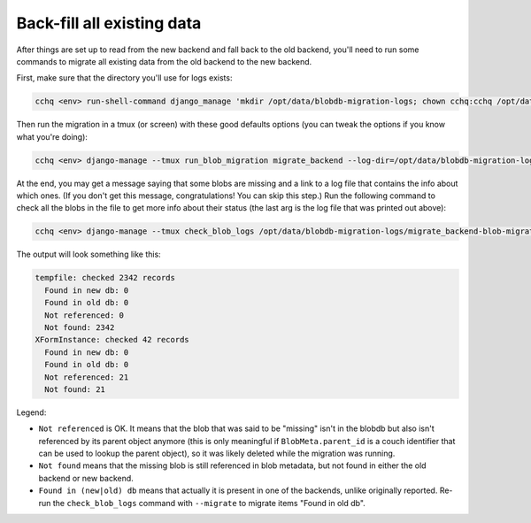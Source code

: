 
Back-fill all existing data
---------------------------

After things are set up to read from the new backend and fall back to the old backend,
you'll need to run some commands to migrate all existing data
from the old backend to the new backend.

First, make sure that the directory you'll use for logs exists:

.. code-block::

   cchq <env> run-shell-command django_manage 'mkdir /opt/data/blobdb-migration-logs; chown cchq:cchq /opt/data/blobdb-migration-logs' -b

Then run the migration in a tmux (or screen) with these good defaults options
(you can tweak the options if you know what you're doing):

.. code-block::

   cchq <env> django-manage --tmux run_blob_migration migrate_backend --log-dir=/opt/data/blobdb-migration-logs --chunk-size=1000 --num-workers=15

At the end, you may get a message saying that some blobs are missing
and a link to a log file that contains the info about which ones.
(If you don't get this message, congratulations! You can skip this step.)
Run the following command to check all the blobs in the file to get more info
about their status (the last arg is the log file that was printed out above):

.. code-block::

   cchq <env> django-manage --tmux check_blob_logs /opt/data/blobdb-migration-logs/migrate_backend-blob-migration-<timestamp>.txt


The output will look something like this:

.. code-block::
  
  tempfile: checked 2342 records
    Found in new db: 0
    Found in old db: 0
    Not referenced: 0
    Not found: 2342
  XFormInstance: checked 42 records
    Found in new db: 0
    Found in old db: 0
    Not referenced: 21
    Not found: 21


Legend:


* ``Not referenced`` is OK. It means that the blob that was said to be "missing"
  isn't in the blobdb but also isn't referenced by its parent object anymore (this is only meaningful if ``BlobMeta.parent_id`` is a couch identifier that can be used to lookup the parent object), so it was likely deleted
  while the migration was running.
* ``Not found`` means that the missing blob is still referenced in blob metadata,
  but not found in either the old backend or new backend.
* ``Found in (new|old) db`` means that actually it is present in one of the backends,
  unlike originally reported. Re-run the ``check_blob_logs`` command with ``--migrate`` to migrate items "Found in old db".
